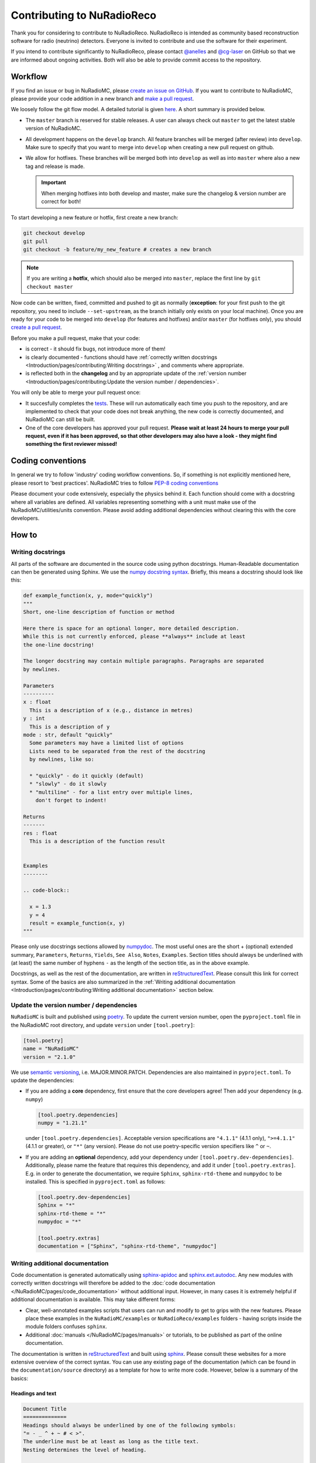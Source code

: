 Contributing to NuRadioReco
============================
Thank you for considering to contribute to NuRadioReco.
NuRadioReco is intended as community based reconstruction software for
radio (neutrino) detectors. Everyone is invited to contribute and use the
software for their experiment.

If you intend to contribute significantly to NuRadioReco, please contact
`@anelles <https://github.com/anelles>`_ and `@cg-laser <https://github.com/cg-laser>`_ on GitHub so that we are informed about ongoing
activities. Both will also be able to provide commit access to the repository.

Workflow
--------------
If you find an issue or bug in NuRadioMC, please `create an issue on GitHub <https://github.com/nu-radio/NuRadioMC/issues>`_.
If you want to contribute to NuRadioMC, please provide your code addition in a new branch and `make a pull request <https://github.com/nu-radio/NuRadioMC/pulls>`_. 

We loosely follow the git flow model. A detailed tutorial is given  `here <https://jeffkreeftmeijer.com/git-flow/>`_.
A short summary is provided below.

* The ``master`` branch is reserved for stable releases. A user can always check out ``master`` to get the latest stable version of NuRadioMC. 
* All development happens on the ``develop`` branch. All feature branches will be merged (after review) into ``develop``. 
  Make sure to specify that you want to merge into ``develop`` when creating a new pull request on github. 
* We allow for hotfixes. These branches will be merged both into ``develop`` as well as into ``master`` where also a new tag and release is made.
  
  .. Important:: 
    
    When merging hotfixes into both develop and master, make sure the changelog & version number are correct for both!

To start developing a new feature or hotfix, first create a new branch:

.. code-block:: Python

  git checkout develop 
  git pull             
  git checkout -b feature/my_new_feature # creates a new branch

.. Note::

  If you are writing a **hotfix**, which should also be merged into ``master``,
  replace the first line by ``git checkout master``

Now code can be written, fixed, committed and pushed to git as normally (**exception**: for your first
push to the git repository, you need to include ``--set-upstream``, as the branch initially only exists
on your local machine). Once you are ready for your code to be merged into ``develop`` (for features and hotfixes) and/or
``master`` (for hotfixes only), you should `create a pull request <https://github.com/nu-radio/NuRadioMC/pulls>`_.

Before you make a pull request, make that your code:

* is correct - it should fix bugs, not introduce more of them!
* is clearly documented - functions should have 
  :ref:`correctly written docstrings <Introduction/pages/contributing:Writing docstrings>`
  , and comments where appropriate.
* is reflected both in the **changelog** and by an appropriate update of the
  :ref:`version number <Introduction/pages/contributing:Update the version number / dependencies>`.

You will only be able to merge your pull request once:

* It succesfully completes the `tests <https://github.com/nu-radio/NuRadioMC/actions/workflows/run_tests.yaml>`_. 
  These will run automatically each time you push to the repository, and are implemented to check that your code
  does not break anything, the new code is correctly documented, and NuRadioMC can still be built.
* One of the core developers has approved your pull request. **Please wait at least 24 hours to merge your pull request,
  even if it has been approved, so that other developers may also have a look - they might find something the first reviewer
  missed!**

Coding conventions
------------------
In general we try to follow 'industry' coding workflow conventions. So, if
something is not explicitly mentioned here, please resort to 'best practices'.
NuRadioMC tries to follow `PEP-8 coding conventions <https://www.python.org/dev/peps/pep-0008/>`_

Please document your code extensively, especially the physics behind it.
Each function should come with a docstring where all variables are defined.
All variables representing something with a unit must make use of the
NuRadioMC/utilities/units convention. Please avoid adding additional
dependencies without clearing this with the core developers.

How to
------

Writing docstrings
__________________
All parts of the software are documented in the source code using python
docstrings. Human-Readable documentation can then be generated using Sphinx.
We use the `numpy docstring syntax <https://numpydoc.readthedocs.io/en/latest/format.html>`_.
Briefly, this means a docstring should look like this:

.. code-block:: Python

  def example_function(x, y, mode="quickly")
  """
  Short, one-line description of function or method

  Here there is space for an optional longer, more detailed description.
  While this is not currently enforced, please **always** include at least
  the one-line docstring!

  The longer docstring may contain multiple paragraphs. Paragraphs are separated
  by newlines.

  Parameters
  ----------
  x : float
    This is a description of x (e.g., distance in metres)
  y : int
    This is a description of y
  mode : str, default "quickly"
    Some parameters may have a limited list of options
    Lists need to be separated from the rest of the docstring
    by newlines, like so:

    * "quickly" - do it quickly (default)
    * "slowly" - do it slowly
    * "multiline" - for a list entry over multiple lines,
      don't forget to indent!
  
  Returns
  -------
  res : float
    This is a description of the function result

  
  Examples
  --------

  .. code-block::

    x = 1.3
    y = 4
    result = example_function(x, y)
  """

Please only use docstrings sections allowed by `numpydoc <https://numpydoc.readthedocs.io/en/latest/format.html>`_. The most useful ones are 
the short + (optional) extended summary, ``Parameters``, ``Returns``, ``Yields``,  ``See Also``, ``Notes``, ``Examples``. 
Section titles should always be underlined with (at least) the same number of hyphens ``-``
as the length of the section title, as in the above example.

Docstrings, as well as the rest of the documentation, are written in `reStructuredText <https://docutils.sourceforge.io/rst.html>`_. 
Please consult this link for correct syntax. Some of the basics are also summarized in the 
:ref:`Writing additional documentation <Introduction/pages/contributing:Writing additional documentation>` section below.

Update the version number / dependencies
________________________________________
``NuRadioMC`` is built and published using `poetry <https://python-poetry.org/docs/pyproject/>`_. To update the current version number, 
open the ``pyproject.toml`` file in the NuRadioMC root directory, and update ``version`` under ``[tool.poetry]``:

.. code-block::

  [tool.poetry]
  name = "NuRadioMC"
  version = "2.1.0"

We use `semantic versioning <https://semver.org/>`_, i.e. MAJOR.MINOR.PATCH.
Dependencies are also maintained in ``pyproject.toml``. To update the dependencies:

* If you are adding a **core** dependency, first ensure that the core developers agree!
  Then add your dependency (e.g. ``numpy``)
  
  .. code-block::
    
    [tool.poetry.dependencies]
    numpy = "1.21.1"
  
  under ``[tool.poetry.dependencies]``. Acceptable version specifications are ``"4.1.1"`` (4.1.1 only), 
  ``">=4.1.1"`` (4.1.1 or greater), or ``"*"`` (any version). Please do not use poetry-specific version 
  specifiers like ``^`` or ``~``.
* If you are adding an **optional** dependency, add your dependency under ``[tool.poetry.dev-dependencies]``.
  Additionally, please name the feature that requires this dependency, and add it under ``[tool.poetry.extras]``.
  E.g. in order to generate the documentation, we require ``Sphinx``, ``sphinx-rtd-theme`` and ``numpydoc`` to be installed.
  This is specified in ``pyproject.toml`` as follows:
  
  .. code-block::
    
    [tool.poetry.dev-dependencies]
    Sphinx = "*"
    sphinx-rtd-theme = "*"
    numpydoc = "*"

    [tool.poetry.extras]
    documentation = ["Sphinx", "sphinx-rtd-theme", "numpydoc"]

Writing additional documentation
________________________________
Code documentation is generated automatically using `sphinx-apidoc <https://www.sphinx-doc.org/en/master/man/sphinx-apidoc.html>`_
and `sphinx.ext.autodoc <https://www.sphinx-doc.org/en/master/usage/extensions/autodoc.html#module-sphinx.ext.autodoc>`_. 
Any new modules with correctly written docstrings will therefore be added to the :doc:`code documentation </NuRadioMC/pages/code_documentation>`
without additional input. However, in many cases it is extremely helpful if additional documentation is available. 
This may take different forms:

* Clear, well-annotated examples scripts that users can run and modify to get to grips with the new features.
  Please place these examples in the ``NuRadioMC/examples`` or ``NuRadioReco/examples`` folders - having scripts
  inside the module folders confuses ``sphinx``.
* Additional :doc:`manuals </NuRadioMC/pages/manuals>` or tutorials, to be published as part of the online documentation.

The documentation is written in `reStructuredText <https://docutils.sourceforge.io/rst.html>`_ and built using
`sphinx <https://www.sphinx-doc.org/en/master/index.html>`_. Please consult these websites for a more extensive overview
of the correct syntax. You can use any existing page of the documentation (which can be found in the ``documentation/source`` directory)
as a template for how to write more code. However, below is a summary of the basics:

Headings and text
^^^^^^^^^^^^^^^^^
.. code-block:: reStructuredText

  Document Title
  ==============
  Headings should always be underlined by one of the following symbols: 
  "= - _ ^ + ~ # < >". 
  The underline must be at least as long as the title text. 
  Nesting determines the level of heading.

  Subheading
  ----------
  This is a subsection

  Long text may be split over multiple lines; a new line / new paragraph is only
  started if it is separated by a newline

Some commonly used text formatting:

* ``*italicized*`` results in *italicized* text;
* ``**bold**`` results in **bold** text;
* ````single-spaced```` results in ``single-spaced`` text.

Lists
^^^^^
Lists can be included using "-", "*" or "+" (for bullet points), or 
"1.", "2.", ... (enumerated) / "#." (automatically enumerated). Lists should always
be separated by newlines above and below from other text:

.. code-block:: reStructuredText

  Lists
  -----
  This is some text

  * This is the first bullet point
  * This is the second bullet point. Longer
    text may be split over multiple lines by 
    indenting by 2 spaces
  * This is another bullet point

    #. This is an enumerated sub-list.
       Notice that it has been separated from its 
       parent bullet point by a newlines
    #. Similarly, there will be another newline
       before continuing the bullet list

  * This is the last bullet point

Links and cross-references
^^^^^^^^^^^^^^^^^^^^^^^^^^
Links look like this: ```link text <https://link-url.com>`_``. Note the trailing underscore!
For internal links (e.g. to other parts of the documentation), we prefer 
`cross-references <https://docs.readthedocs.io/en/stable/guides/cross-referencing-with-sphinx.html>`_
instead. These depend on what is being linked to:

* For another page in the documentation, use ``:doc:``. E.g. ``:doc:`introduction </Introduction/pages/introduction>``` renders as
  :doc:`introduction </Introduction/pages/introduction>`. Use a leading ``/`` to use paths starting from 
  the root ``documentation/source`` directory.
* One can reference a specific subsection instead by using ``:ref:`` and appending ``:Section title``. E.g.
  ``:ref:`this paragraph <Introduction/pages/contributing:Links and cross-references>``` links to
  :ref:`this paragraph <Introduction/pages/contributing:Links and cross-references>`. Note that there is **no**
  leading ``/`` in this case!
* Finally, one can refer to python modules, classes, functions etc. by using ``:mod:``, ``:class:``, ``:func:``
  respectively. The name of the function follows the same logic as in Python, e.g.
  ``:class:`base trace class <NuRadioReco.framework.base_trace>``` refers to the NuRadioReco 
  :class:`base trace class <NuRadioReco.framework.base_trace>`

Showing code
^^^^^^^^^^^^
To render code, use the ``.. code-block::`` directive, optionally followed by the code language that is used
(e.g. ``Python``). As with lists, the code block needs to be separated from the rest of the text using
newlines. E.g. the following:

.. code-block:: reStructuredText

  Some text

  .. code-block:: Python

    def example_function(r):
      return r**2 + 5
    
  Some more text  
  
renders as:

Some text

.. code-block:: Python

  def example_function(r):
    return r**2 + 5
  
Some more text  
